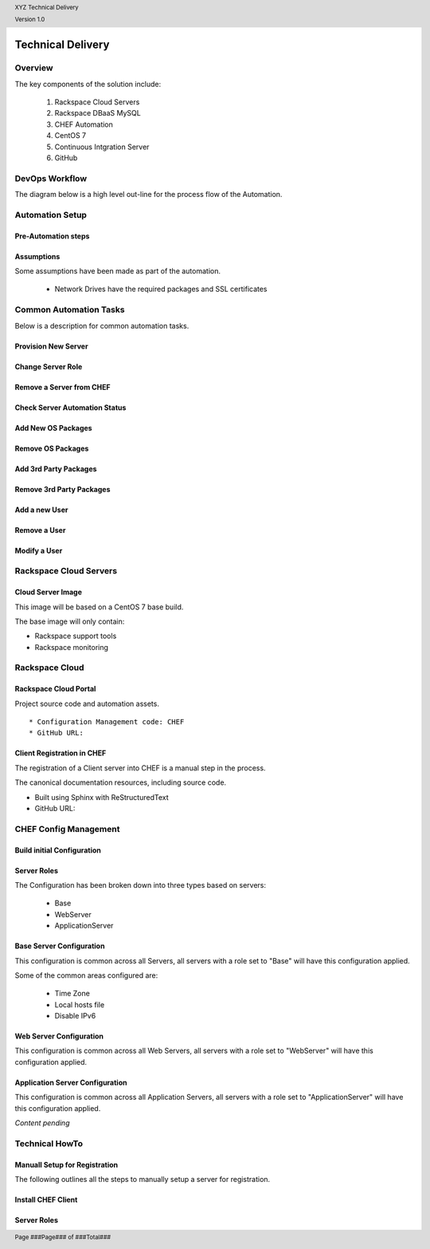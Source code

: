 .. _technical_delivery:

.. header::

    XYZ Technical Delivery

    Version 1.0

.. footer::

    Page ###Page### of ###Total###

.. image:: ../images/rs-logo-1.png
   :align: right

Technical Delivery
==================

Overview
--------

The key components of the solution include:

  1. Rackspace Cloud Servers
  #. Rackspace DBaaS MySQL
  #. CHEF Automation
  #. CentOS 7
  #. Continuous Intgration Server
  #. GitHub



DevOps Workflow
----------------

The diagram below is a high level out-line for the process flow of the Automation.

.. image:: ../images/devops-workflow.png
   :width: 100%

Automation Setup
----------------

Pre-Automation steps
~~~~~~~~~~~~~~~~~~~~


Assumptions
~~~~~~~~~~~

Some assumptions have been made as part of the automation.

  * Network Drives have the required packages and SSL certificates

Common Automation Tasks
-----------------------

Below is a description for common automation tasks.

Provision New Server
~~~~~~~~~~~~~~~~~~~~

Change Server Role
~~~~~~~~~~~~~~~~~~

Remove a Server from CHEF
~~~~~~~~~~~~~~~~~~~~~~~~~

Check Server Automation Status
~~~~~~~~~~~~~~~~~~~~~~~~~~~~~~

Add New OS Packages
~~~~~~~~~~~~~~~~~~~

Remove OS Packages
~~~~~~~~~~~~~~~~~~

Add 3rd Party Packages
~~~~~~~~~~~~~~~~~~~~~~

Remove 3rd Party Packages
~~~~~~~~~~~~~~~~~~~~~~~~~

Add a new User
~~~~~~~~~~~~~~

Remove a User
~~~~~~~~~~~~~

Modify a User
~~~~~~~~~~~~~


Rackspace Cloud Servers
-----------------------

Cloud Server Image
~~~~~~~~~~~~~~~~~~

This image will be based on a CentOS 7 base build.

The base image will only contain:

* Rackspace support tools
* Rackspace monitoring

Rackspace Cloud
----------------

Rackspace Cloud Portal
~~~~~~~~~~~~~~~~~~~~~~


Project source code and automation assets.

:: 
 
  * Configuration Management code: CHEF
  * GitHub URL:


Client Registration in CHEF
~~~~~~~~~~~~~~~~~~~~~~~~~~~~

The registration of a Client server into CHEF is a manual step in the process.


The canonical documentation resources, including source code.

* Built using Sphinx with ReStructuredText
* GitHub URL:

CHEF Config Management
----------------------

Build initial Configuration
~~~~~~~~~~~~~~~~~~~~~~~~~~~




Server Roles
~~~~~~~~~~~~


The Configuration has been broken down into three types based on  servers:

  * Base
  * WebServer
  * ApplicationServer


Base Server Configuration
~~~~~~~~~~~~~~~~~~~~~~~~~~

This configuration is common across all Servers, all servers with a role set to "Base" will have this configuration applied.

Some of the common areas configured are:

  * Time Zone
  * Local hosts file
  * Disable IPv6

Web Server Configuration
~~~~~~~~~~~~~~~~~~~~~~~~

This configuration is common across all Web Servers, all servers with a role set to "WebServer" will have this configuration applied.

Application Server Configuration
~~~~~~~~~~~~~~~~~~~~~~~~~~~~~~~~

This configuration is common across all Application Servers, all servers with a role set to "ApplicationServer" will have this configuration applied.


*Content pending*


Technical HowTo
---------------

Manuall Setup for Registration
~~~~~~~~~~~~~~~~~~~~~~~~~~~~~~

The following outlines all the steps to manually setup a server for registration.


Install CHEF Client
~~~~~~~~~~~~~~~~~~~




Server Roles
~~~~~~~~~~~~

